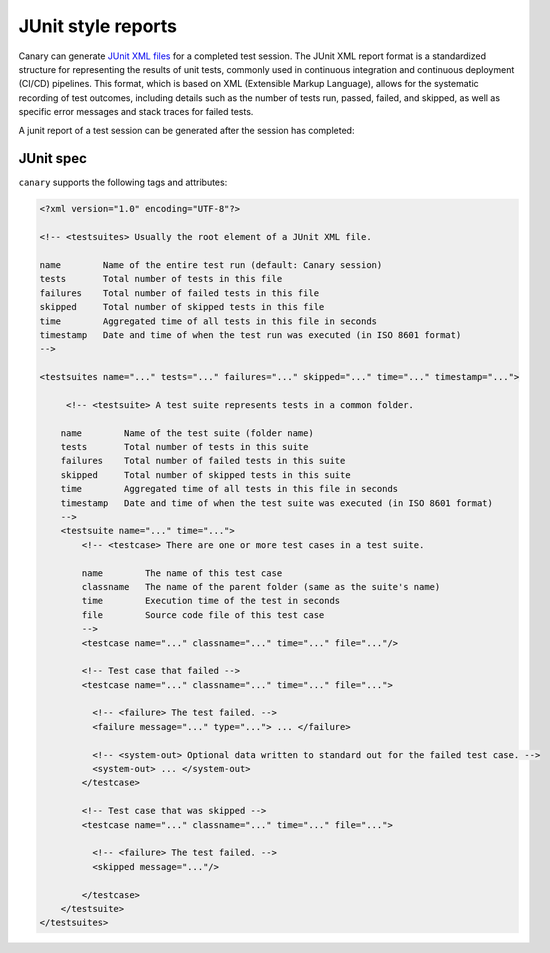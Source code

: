 .. Copyright NTESS. See COPYRIGHT file for details.

   SPDX-License-Identifier: MIT

.. _integrations-junit:

JUnit style reports
===================

Canary can generate `JUnit XML files <https://www.ibm.com/docs/en/developer-for-zos/16.0?topic=formats-junit-xml-format>`_ for a completed test session.  The JUnit XML report format is a standardized structure for representing the results of unit tests, commonly used in continuous integration and continuous deployment (CI/CD) pipelines. This format, which is based on XML (Extensible Markup Language), allows for the systematic recording of test outcomes, including details such as the number of tests run, passed, failed, and skipped, as well as specific error messages and stack traces for failed tests.

A junit report of a test session can be generated after the session has completed:

.. command-output:: canary run -d TestResults.junit ./basic
    :cwd: /examples
    :nocache:
    :setup: rm -rf TestResults.junit
    :ellipsis: 0

.. command-output:: canary -C TestResults.junit report junit create
    :nocache:
    :cwd: /examples

.. command-output:: cat TestResults.junit/junit.xml
    :nocache:
    :cwd: /examples

JUnit spec
----------

``canary`` supports the following tags and attributes:

.. code-block:: xml

    <?xml version="1.0" encoding="UTF-8"?>

    <!-- <testsuites> Usually the root element of a JUnit XML file.

    name        Name of the entire test run (default: Canary session)
    tests       Total number of tests in this file
    failures    Total number of failed tests in this file
    skipped     Total number of skipped tests in this file
    time        Aggregated time of all tests in this file in seconds
    timestamp   Date and time of when the test run was executed (in ISO 8601 format)
    -->

    <testsuites name="..." tests="..." failures="..." skipped="..." time="..." timestamp="...">

         <!-- <testsuite> A test suite represents tests in a common folder.

        name        Name of the test suite (folder name)
        tests       Total number of tests in this suite
        failures    Total number of failed tests in this suite
        skipped     Total number of skipped tests in this suite
        time        Aggregated time of all tests in this file in seconds
        timestamp   Date and time of when the test suite was executed (in ISO 8601 format)
        -->
        <testsuite name="..." time="...">
            <!-- <testcase> There are one or more test cases in a test suite.

            name        The name of this test case
            classname   The name of the parent folder (same as the suite's name)
            time        Execution time of the test in seconds
            file        Source code file of this test case
            -->
            <testcase name="..." classname="..." time="..." file="..."/>

            <!-- Test case that failed -->
            <testcase name="..." classname="..." time="..." file="...">

              <!-- <failure> The test failed. -->
              <failure message="..." type="..."> ... </failure>

              <!-- <system-out> Optional data written to standard out for the failed test case. -->
              <system-out> ... </system-out>
            </testcase>

            <!-- Test case that was skipped -->
            <testcase name="..." classname="..." time="..." file="...">

              <!-- <failure> The test failed. -->
              <skipped message="..."/>

            </testcase>
        </testsuite>
    </testsuites>
